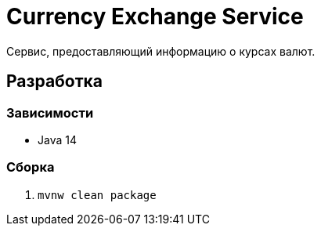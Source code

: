 = Currency Exchange Service

Сервис, предоставляющий информацию о курсах валют.

== Разработка

=== Зависимости
* Java 14

=== Сборка
. `mvnw clean package`
